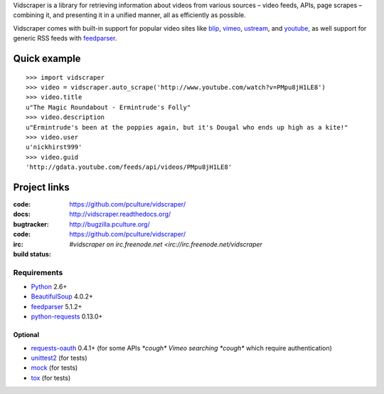Vidscraper is a library for retrieving information about videos from
various sources – video feeds, APIs, page scrapes – combining it, and
presenting it in a unified manner, all as efficiently as possible.

Vidscraper comes with built-in support for popular video sites like
blip_, vimeo_, ustream_, and youtube_, as well support for generic RSS
feeds with feedparser_.

.. _blip: http://blip.tv
.. _vimeo: http://vimeo.com
.. _ustream: http://ustream.tv
.. _youtube: http://youtube.com

Quick example
=============

::

    >>> import vidscraper
    >>> video = vidscraper.auto_scrape('http://www.youtube.com/watch?v=PMpu8jH1LE8') 
    >>> video.title
    u"The Magic Roundabout - Ermintrude's Folly"
    >>> video.description
    u"Ermintrude's been at the poppies again, but it's Dougal who ends up high as a kite!"
    >>> video.user
    u'nickhirst999'
    >>> video.guid
    'http://gdata.youtube.com/feeds/api/videos/PMpu8jH1LE8'


Project links
=============

:code:         https://github.com/pculture/vidscraper/
:docs:         http://vidscraper.readthedocs.org/
:bugtracker:   http://bugzilla.pculture.org/
:code:         https://github.com/pculture/vidscraper/
:irc:          `#vidscraper on irc.freenode.net <irc://irc.freenode.net/vidscraper`
:build status: |build-image|

.. |build-image| image:: https://secure.travis-ci.org/pculture/vidscraper.png?branch=develop
                 :target: http://travis-ci.org/pculture/vidscraper/builds


Requirements
++++++++++++

* Python_ 2.6+
* BeautifulSoup_ 4.0.2+
* feedparser_ 5.1.2+
* `python-requests`_ 0.13.0+

.. _Python: http://www.python.org/
.. _BeautifulSoup: http://www.crummy.com/software/BeautifulSoup/
.. _feedparser: http://code.google.com/p/feedparser/
.. _`python-requests`: http://python-requests.org/

Optional
--------
* `requests-oauth`_ 0.4.1+ (for some APIs *\*cough\* Vimeo searching \*cough\** which require authentication)
* unittest2_ (for tests)
* mock_ (for tests)
* tox_ (for tests)

.. _`requests-oauth`: https://github.com/maraujop/requests-oauth
.. _unittest2: http://pypi.python.org/pypi/unittest2/
.. _mock: http://www.voidspace.org.uk/python/mock/
.. _tox: http://tox.readthedocs.org/
